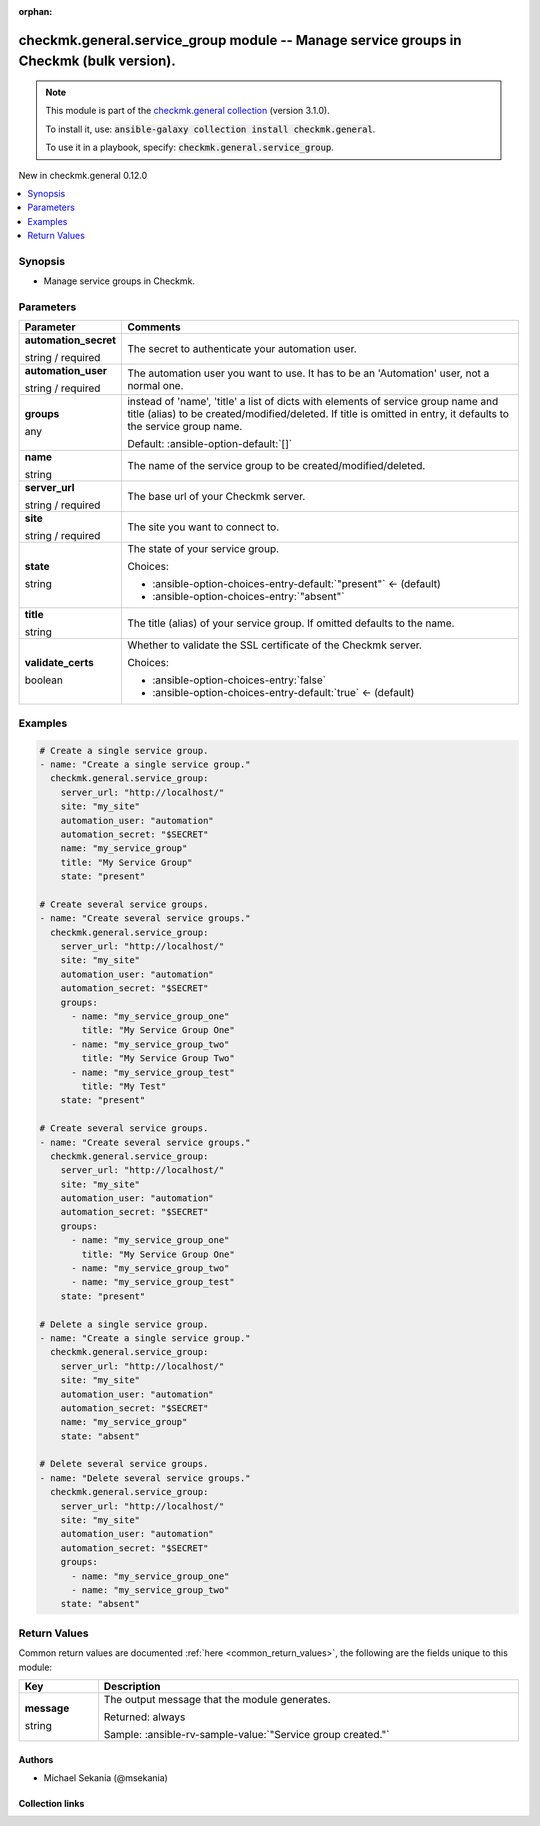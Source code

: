 
.. Document meta

:orphan:

.. |antsibull-internal-nbsp| unicode:: 0xA0
    :trim:

.. role:: ansible-attribute-support-label
.. role:: ansible-attribute-support-property
.. role:: ansible-attribute-support-full
.. role:: ansible-attribute-support-partial
.. role:: ansible-attribute-support-none
.. role:: ansible-attribute-support-na
.. role:: ansible-option-type
.. role:: ansible-option-elements
.. role:: ansible-option-required
.. role:: ansible-option-versionadded
.. role:: ansible-option-aliases
.. role:: ansible-option-choices
.. role:: ansible-option-choices-default-mark
.. role:: ansible-option-default-bold
.. role:: ansible-option-configuration
.. role:: ansible-option-returned-bold
.. role:: ansible-option-sample-bold

.. Anchors

.. _ansible_collections.checkmk.general.service_group_module:

.. Anchors: short name for ansible.builtin

.. Title

checkmk.general.service_group module -- Manage service groups in Checkmk (bulk version).
++++++++++++++++++++++++++++++++++++++++++++++++++++++++++++++++++++++++++++++++++++++++

.. Collection note

.. note::
    This module is part of the `checkmk.general collection <https://galaxy.ansible.com/checkmk/general>`_ (version 3.1.0).

    To install it, use: :code:`ansible-galaxy collection install checkmk.general`.

    To use it in a playbook, specify: :code:`checkmk.general.service_group`.

.. version_added

.. rst-class:: ansible-version-added

New in checkmk.general 0.12.0

.. contents::
   :local:
   :depth: 1

.. Deprecated


Synopsis
--------

.. Description

- Manage service groups in Checkmk.


.. Aliases


.. Requirements






.. Options

Parameters
----------

.. rst-class:: ansible-option-table

.. list-table::
  :width: 100%
  :widths: auto
  :header-rows: 1

  * - Parameter
    - Comments

  * - .. raw:: html

        <div class="ansible-option-cell">
        <div class="ansibleOptionAnchor" id="parameter-automation_secret"></div>

      .. _ansible_collections.checkmk.general.service_group_module__parameter-automation_secret:

      .. rst-class:: ansible-option-title

      **automation_secret**

      .. raw:: html

        <a class="ansibleOptionLink" href="#parameter-automation_secret" title="Permalink to this option"></a>

      .. rst-class:: ansible-option-type-line

      :ansible-option-type:`string` / :ansible-option-required:`required`

      .. raw:: html

        </div>

    - .. raw:: html

        <div class="ansible-option-cell">

      The secret to authenticate your automation user.


      .. raw:: html

        </div>

  * - .. raw:: html

        <div class="ansible-option-cell">
        <div class="ansibleOptionAnchor" id="parameter-automation_user"></div>

      .. _ansible_collections.checkmk.general.service_group_module__parameter-automation_user:

      .. rst-class:: ansible-option-title

      **automation_user**

      .. raw:: html

        <a class="ansibleOptionLink" href="#parameter-automation_user" title="Permalink to this option"></a>

      .. rst-class:: ansible-option-type-line

      :ansible-option-type:`string` / :ansible-option-required:`required`

      .. raw:: html

        </div>

    - .. raw:: html

        <div class="ansible-option-cell">

      The automation user you want to use. It has to be an 'Automation' user, not a normal one.


      .. raw:: html

        </div>

  * - .. raw:: html

        <div class="ansible-option-cell">
        <div class="ansibleOptionAnchor" id="parameter-groups"></div>

      .. _ansible_collections.checkmk.general.service_group_module__parameter-groups:

      .. rst-class:: ansible-option-title

      **groups**

      .. raw:: html

        <a class="ansibleOptionLink" href="#parameter-groups" title="Permalink to this option"></a>

      .. rst-class:: ansible-option-type-line

      :ansible-option-type:`any`

      .. raw:: html

        </div>

    - .. raw:: html

        <div class="ansible-option-cell">

      instead of 'name', 'title' a list of dicts with elements of service group name and title (alias) to be created/modified/deleted. If title is omitted in entry, it defaults to the service group name.


      .. rst-class:: ansible-option-line

      :ansible-option-default-bold:`Default:` :ansible-option-default:`[]`

      .. raw:: html

        </div>

  * - .. raw:: html

        <div class="ansible-option-cell">
        <div class="ansibleOptionAnchor" id="parameter-name"></div>

      .. _ansible_collections.checkmk.general.service_group_module__parameter-name:

      .. rst-class:: ansible-option-title

      **name**

      .. raw:: html

        <a class="ansibleOptionLink" href="#parameter-name" title="Permalink to this option"></a>

      .. rst-class:: ansible-option-type-line

      :ansible-option-type:`string`

      .. raw:: html

        </div>

    - .. raw:: html

        <div class="ansible-option-cell">

      The name of the service group to be created/modified/deleted.


      .. raw:: html

        </div>

  * - .. raw:: html

        <div class="ansible-option-cell">
        <div class="ansibleOptionAnchor" id="parameter-server_url"></div>

      .. _ansible_collections.checkmk.general.service_group_module__parameter-server_url:

      .. rst-class:: ansible-option-title

      **server_url**

      .. raw:: html

        <a class="ansibleOptionLink" href="#parameter-server_url" title="Permalink to this option"></a>

      .. rst-class:: ansible-option-type-line

      :ansible-option-type:`string` / :ansible-option-required:`required`

      .. raw:: html

        </div>

    - .. raw:: html

        <div class="ansible-option-cell">

      The base url of your Checkmk server.


      .. raw:: html

        </div>

  * - .. raw:: html

        <div class="ansible-option-cell">
        <div class="ansibleOptionAnchor" id="parameter-site"></div>

      .. _ansible_collections.checkmk.general.service_group_module__parameter-site:

      .. rst-class:: ansible-option-title

      **site**

      .. raw:: html

        <a class="ansibleOptionLink" href="#parameter-site" title="Permalink to this option"></a>

      .. rst-class:: ansible-option-type-line

      :ansible-option-type:`string` / :ansible-option-required:`required`

      .. raw:: html

        </div>

    - .. raw:: html

        <div class="ansible-option-cell">

      The site you want to connect to.


      .. raw:: html

        </div>

  * - .. raw:: html

        <div class="ansible-option-cell">
        <div class="ansibleOptionAnchor" id="parameter-state"></div>

      .. _ansible_collections.checkmk.general.service_group_module__parameter-state:

      .. rst-class:: ansible-option-title

      **state**

      .. raw:: html

        <a class="ansibleOptionLink" href="#parameter-state" title="Permalink to this option"></a>

      .. rst-class:: ansible-option-type-line

      :ansible-option-type:`string`

      .. raw:: html

        </div>

    - .. raw:: html

        <div class="ansible-option-cell">

      The state of your service group.


      .. rst-class:: ansible-option-line

      :ansible-option-choices:`Choices:`

      - :ansible-option-choices-entry-default:`"present"` :ansible-option-choices-default-mark:`← (default)`
      - :ansible-option-choices-entry:`"absent"`


      .. raw:: html

        </div>

  * - .. raw:: html

        <div class="ansible-option-cell">
        <div class="ansibleOptionAnchor" id="parameter-title"></div>

      .. _ansible_collections.checkmk.general.service_group_module__parameter-title:

      .. rst-class:: ansible-option-title

      **title**

      .. raw:: html

        <a class="ansibleOptionLink" href="#parameter-title" title="Permalink to this option"></a>

      .. rst-class:: ansible-option-type-line

      :ansible-option-type:`string`

      .. raw:: html

        </div>

    - .. raw:: html

        <div class="ansible-option-cell">

      The title (alias) of your service group. If omitted defaults to the name.


      .. raw:: html

        </div>

  * - .. raw:: html

        <div class="ansible-option-cell">
        <div class="ansibleOptionAnchor" id="parameter-validate_certs"></div>

      .. _ansible_collections.checkmk.general.service_group_module__parameter-validate_certs:

      .. rst-class:: ansible-option-title

      **validate_certs**

      .. raw:: html

        <a class="ansibleOptionLink" href="#parameter-validate_certs" title="Permalink to this option"></a>

      .. rst-class:: ansible-option-type-line

      :ansible-option-type:`boolean`

      .. raw:: html

        </div>

    - .. raw:: html

        <div class="ansible-option-cell">

      Whether to validate the SSL certificate of the Checkmk server.


      .. rst-class:: ansible-option-line

      :ansible-option-choices:`Choices:`

      - :ansible-option-choices-entry:`false`
      - :ansible-option-choices-entry-default:`true` :ansible-option-choices-default-mark:`← (default)`


      .. raw:: html

        </div>


.. Attributes


.. Notes


.. Seealso


.. Examples

Examples
--------

.. code-block:: yaml+jinja

    
    # Create a single service group.
    - name: "Create a single service group."
      checkmk.general.service_group:
        server_url: "http://localhost/"
        site: "my_site"
        automation_user: "automation"
        automation_secret: "$SECRET"
        name: "my_service_group"
        title: "My Service Group"
        state: "present"

    # Create several service groups.
    - name: "Create several service groups."
      checkmk.general.service_group:
        server_url: "http://localhost/"
        site: "my_site"
        automation_user: "automation"
        automation_secret: "$SECRET"
        groups:
          - name: "my_service_group_one"
            title: "My Service Group One"
          - name: "my_service_group_two"
            title: "My Service Group Two"
          - name: "my_service_group_test"
            title: "My Test"
        state: "present"

    # Create several service groups.
    - name: "Create several service groups."
      checkmk.general.service_group:
        server_url: "http://localhost/"
        site: "my_site"
        automation_user: "automation"
        automation_secret: "$SECRET"
        groups:
          - name: "my_service_group_one"
            title: "My Service Group One"
          - name: "my_service_group_two"
          - name: "my_service_group_test"
        state: "present"

    # Delete a single service group.
    - name: "Create a single service group."
      checkmk.general.service_group:
        server_url: "http://localhost/"
        site: "my_site"
        automation_user: "automation"
        automation_secret: "$SECRET"
        name: "my_service_group"
        state: "absent"

    # Delete several service groups.
    - name: "Delete several service groups."
      checkmk.general.service_group:
        server_url: "http://localhost/"
        site: "my_site"
        automation_user: "automation"
        automation_secret: "$SECRET"
        groups:
          - name: "my_service_group_one"
          - name: "my_service_group_two"
        state: "absent"




.. Facts


.. Return values

Return Values
-------------
Common return values are documented :ref:`here <common_return_values>`, the following are the fields unique to this module:

.. rst-class:: ansible-option-table

.. list-table::
  :width: 100%
  :widths: auto
  :header-rows: 1

  * - Key
    - Description

  * - .. raw:: html

        <div class="ansible-option-cell">
        <div class="ansibleOptionAnchor" id="return-message"></div>

      .. _ansible_collections.checkmk.general.service_group_module__return-message:

      .. rst-class:: ansible-option-title

      **message**

      .. raw:: html

        <a class="ansibleOptionLink" href="#return-message" title="Permalink to this return value"></a>

      .. rst-class:: ansible-option-type-line

      :ansible-option-type:`string`

      .. raw:: html

        </div>

    - .. raw:: html

        <div class="ansible-option-cell">

      The output message that the module generates.


      .. rst-class:: ansible-option-line

      :ansible-option-returned-bold:`Returned:` always

      .. rst-class:: ansible-option-line
      .. rst-class:: ansible-option-sample

      :ansible-option-sample-bold:`Sample:` :ansible-rv-sample-value:`"Service group created."`


      .. raw:: html

        </div>



..  Status (Presently only deprecated)


.. Authors

Authors
~~~~~~~

- Michael Sekania (@msekania)



.. Extra links

Collection links
~~~~~~~~~~~~~~~~

.. raw:: html

  <p class="ansible-links">
    <a href="https://github.com/Checkmk/ansible-collection-checkmk.general/issues?q=is%3Aissue+is%3Aopen+sort%3Aupdated-desc" aria-role="button" target="_blank" rel="noopener external">Issue Tracker</a>
    <a href="https://github.com/Checkmk/ansible-collection-checkmk.general" aria-role="button" target="_blank" rel="noopener external">Repository (Sources)</a>
  </p>

.. Parsing errors

